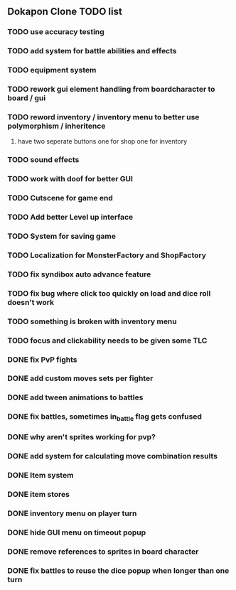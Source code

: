 ** Dokapon Clone TODO list
*** TODO use accuracy testing
*** TODO add system for battle abilities and effects
*** TODO equipment system
*** TODO rework gui element handling from boardcharacter to board / gui
*** TODO reword inventory / inventory menu to better use polymorphism / inheritence
**** have two seperate buttons one for shop one for inventory
*** TODO sound effects
*** TODO work with doof for better GUI
*** TODO Cutscene for game end
*** TODO Add better Level up interface
*** TODO System for saving game
*** TODO Localization for MonsterFactory and ShopFactory
*** TODO fix syndibox auto advance feature
*** TODO fix bug where click too quickly on load and dice roll doesn't work
*** TODO something is broken with inventory menu
*** TODO focus and clickability needs to be given some TLC
*** DONE fix PvP fights
    CLOSED: [2020-01-29 Wed 20:03]
*** DONE add custom moves sets per fighter
    CLOSED: [2020-01-30 Thu 14:53]
*** DONE add tween animations to battles
    CLOSED: [2020-01-31 Fri 12:45]
*** DONE fix battles, sometimes in_battle flag gets confused
    CLOSED: [2020-01-29 Wed 21:36]
*** DONE why aren't sprites working for pvp?
    CLOSED: [2020-01-31 Fri 11:05]
*** DONE add system for calculating move combination results
    CLOSED: [2020-02-13 Thu 13:13]
*** DONE Item system
    CLOSED: [2020-02-10 Mon 11:42]
*** DONE item stores
    CLOSED: [2020-02-08 Sat 14:53]
*** DONE inventory menu on player turn
    CLOSED: [2020-02-10 Mon 11:42]
*** DONE hide GUI menu on timeout popup
    CLOSED: [2020-02-13 Thu 13:12]
*** DONE remove references to sprites in board character
    CLOSED: [2020-02-11 Tue 10:53]
*** DONE fix battles to reuse the dice popup when longer than one turn
    CLOSED: [2020-02-13 Thu 13:12]
